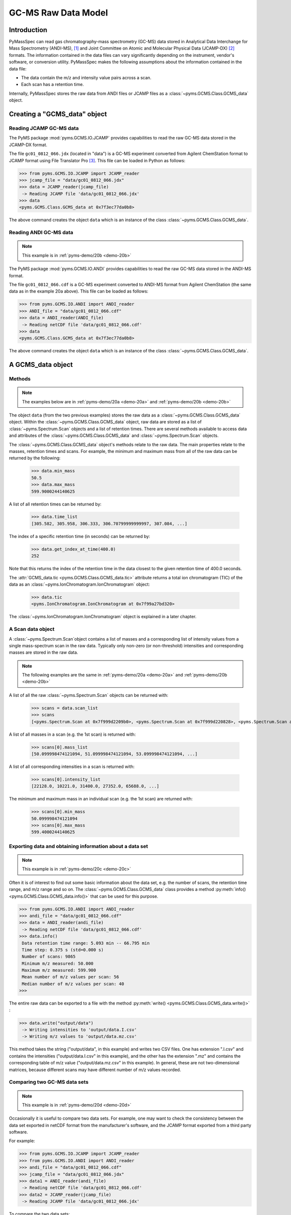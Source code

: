 *********************
GC-MS Raw Data Model
*********************

.. contents:: :local: Table of Contents

Introduction
=============

PyMassSpec can read gas chromatography-mass spectrometry (GC-MS) data stored in
Analytical Data Interchange for Mass Spectrometry (ANDI-MS), [#ANDI-MS]_
and Joint Committee on Atomic and Molecular Physical Data (JCAMP-DX) [#JCAMP-DX]_
formats. The information contained in the data files can vary significantly
depending on the instrument, vendor's software, or conversion utility.
PyMassSpec makes the following assumptions about the information contained in the data file:

* The data contain the m/z and intensity value pairs across a scan.
* Each scan has a retention time.

Internally, PyMassSpec stores the raw data from ANDI files or JCAMP files as a
:class:`~pyms.GCMS.Class.GCMS_data` object.

Creating a "GCMS_data" object
================================

Reading JCAMP GC-MS data
----------------------------

.. note::This example is in :ref:`pyms-demo/20a <demo-20a>`

The PyMS package :mod:`pyms.GCMS.IO.JCAMP` provides capabilities to read the raw
GC-MS data stored in the JCAMP-DX format.

The file ``gc01_0812_066.jdx`` (located in "data") is a GC-MS experiment
converted from Agilent ChemStation format to JCAMP format using File
Translator Pro [#ChemSW]_. This file can be loaded in Python
as follows:

.. code-block:: python

    >>> from pyms.GCMS.IO.JCAMP import JCAMP_reader
    >>> jcamp_file = "data/gc01_0812_066.jdx"
    >>> data = JCAMP_reader(jcamp_file)
     -> Reading JCAMP file 'data/gc01_0812_066.jdx'
    >>> data
    <pyms.GCMS.Class.GCMS_data at 0x7f3ec77da0b8>

The above command creates the object ``data`` which is an instance
of the class :class:`~pyms.GCMS.Class.GCMS_data`.

Reading ANDI GC-MS data
------------------------

.. note:: This example is in :ref:`pyms-demo/20b <demo-20b>`

The PyMS package :mod:`pyms.GCMS.IO.ANDI` provides capabilities to read the raw
GC-MS data stored in the ANDI-MS format.

The file ``gc01_0812_066.cdf`` is a GC-MS experiment converted to ANDI-MS
format from Agilent ChemStation (the same data as in the example 20a above).
This file can be loaded as follows:

.. code-block:: python

    >>> from pyms.GCMS.IO.ANDI import ANDI_reader
    >>> ANDI_file = "data/gc01_0812_066.cdf"
    >>> data = ANDI_reader(ANDI_file)
     -> Reading netCDF file 'data/gc01_0812_066.cdf'
    >>> data
    <pyms.GCMS.Class.GCMS_data at 0x7f3ec77da0b8>

The above command creates the object ``data`` which is an instance
of the class :class:`~pyms.GCMS.Class.GCMS_data`.

A GCMS_data object
======================

Methods
---------

.. note:: The examples below are in :ref:`pyms-demo/20a <demo-20a>` and :ref:`pyms-demo/20b <demo-20b>`

The object ``data`` (from the two previous examples) stores the raw data as a
:class:`~pyms.GCMS.Class.GCMS_data` object. Within the
:class:`~pyms.GCMS.Class.GCMS_data` object, raw data are stored as a list
of :class:`~pyms.Spectrum.Scan` objects and a list of retention times.
There are several methods available to access data and attributes of the
:class:`~pyms.GCMS.Class.GCMS_data` and
:class:`~pyms.Spectrum.Scan` objects.

The :class:`~pyms.GCMS.Class.GCMS_data` object's methods relate to the raw data. The main properties
relate to the masses, retention times and scans. For example, the
minimum and maximum mass from all of the raw data can be returned by the
following:

    >>> data.min_mass
    50.5
    >>> data.max_mass
    599.9000244140625

A list of all retention times can be returned by:

    >>> data.time_list
    [305.582, 305.958, 306.333, 306.70799999999997, 307.084, ...]

The index of a specific retention time (in seconds) can be returned by:

    >>> data.get_index_at_time(400.0)
    252

Note that this returns the index of the retention time in the
data closest to the given retention time of 400.0 seconds.

The :attr:`GCMS_data.tic <pyms.GCMS.Class.GCMS_data.tic>` attribute
returns a total ion chromatogram (TIC) of the data
as an :class:`~pyms.IonChromatogram.IonChromatogram` object:


    >>> data.tic
    <pyms.IonChromatogram.IonChromatogram at 0x7f99a27bd320>

The :class:`~pyms.IonChromatogram.IonChromatogram`
object is explained in a later chapter.

A Scan data object
----------------------

A :class:`~pyms.Spectrum.Scan`object contains a list of masses and a corresponding list of intensity values from a single mass-spectrum scan in the raw data. Typically only non-zero (or non-threshold) intensities and corresponding masses are stored in the raw data.

.. note:: The following examples are the same in :ref:`pyms-demo/20a <demo-20a>` and :ref:`pyms-demo/20b <demo-20b>`

A list of all the raw :class:`~pyms.Spectrum.Scan` objects can be returned with:

    >>> scans = data.scan_list
    >>> scans
    [<pyms.Spectrum.Scan at 0x7f999d2209b0>, <pyms.Spectrum.Scan at 0x7f999d220828>, <pyms.Spectrum.Scan at 0x7f999d220390>, ...]

A list of all masses in a scan (e.g. the 1st scan) is returned with:

    >>> scans[0].mass_list
    [50.099998474121094, 51.099998474121094, 53.099998474121094, ...]

A list of all corresponding intensities in a scan is returned with:

    >>> scans[0].intensity_list
    [22128.0, 10221.0, 31400.0, 27352.0, 65688.0, ...]

The minimum and maximum mass in an individual scan (e.g. the 1st scan) are
returned with:

    >>> scans[0].min_mass
    50.099998474121094
    >>> scans[0].max_mass
    599.4000244140625

Exporting data and obtaining information about a data set
----------------------------------------------------------

.. note:: This example is in :ref:`pyms-demo/20c <demo-20c>`

Often it is of interest to find out some basic information about the
data set, e.g. the number of scans, the retention time range, and
m/z range and so on. The :class:`~pyms.GCMS.Class.GCMS_data`
class provides a method :py:meth:`info() <pyms.GCMS.Class.GCMS_data.info()>`
that can be used for this purpose.

.. code-block:: python

    >>> from pyms.GCMS.IO.ANDI import ANDI_reader
    >>> andi_file = "data/gc01_0812_066.cdf"
    >>> data = ANDI_reader(andi_file)
     -> Reading netCDF file 'data/gc01_0812_066.cdf'
    >>> data.info()
     Data retention time range: 5.093 min -- 66.795 min
     Time step: 0.375 s (std=0.000 s)
     Number of scans: 9865
     Minimum m/z measured: 50.000
     Maximum m/z measured: 599.900
     Mean number of m/z values per scan: 56
     Median number of m/z values per scan: 40
    >>>

The entire raw data can be exported to a file with the method
:py:meth:`write() <pyms.GCMS.Class.GCMS_data.write()>` :

.. code-block:: python

    >>> data.write("output/data")
     -> Writing intensities to 'output/data.I.csv'
     -> Writing m/z values to 'output/data.mz.csv'

This method takes the string ("output/data", in this example)
and writes two CSV files. One has extension ".I.csv" and
contains the intensities ("output/data.I.csv" in this example),
and the other has the extension ".mz" and contains the
corresponding table of m/z value ("output/data.mz.csv" in
this example). In general, these are not two-dimensional matrices,
because different scans may have different number of m/z
values recorded.

Comparing two GC-MS data sets
----------------------------------

.. note:: This example is in :ref:`pyms-demo/20d <demo-20d>`

Occasionally it is useful to compare two data sets. For example,
one may want to check the consistency between the data set
exported in netCDF format from the manufacturer's software, and
the JCAMP format exported from a third party software.

For example:

.. code-block:: python

    >>> from pyms.GCMS.IO.JCAMP import JCAMP_reader
    >>> from pyms.GCMS.IO.ANDI import ANDI_reader
    >>> andi_file = "data/gc01_0812_066.cdf"
    >>> jcamp_file = "data/gc01_0812_066.jdx"
    >>> data1 = ANDI_reader(andi_file)
     -> Reading netCDF file 'data/gc01_0812_066.cdf'
    >>> data2 = JCAMP_reader(jcamp_file)
     -> Reading JCAMP file 'data/gc01_0812_066.jdx'

To compare the two data sets:

.. code-block:: python

    >>> from pyms.GCMS.Function import diff
    >>> diff(data1, data2)
     Data sets have the same number of time points.
       Time RMSD: 1.80e-13
     Checking for consistency in scan lengths ... OK
     Calculating maximum RMSD for m/z values and intensities ...
       Max m/z RMSD: 1.03e-05
       Max intensity RMSD: 0.00e+00

If the data cannot be compared, for example because of
different number of scans, or inconsistent number of m/z values
in between two scans, :py:meth:`diff() <pyms.GCMS.Function.diff>`
will report the difference. For example:

.. code-block:: python

    >>> data2.trim(begin=1000, end=2000)
    Trimming data to between 1000 and 2000 scans
    >>> diff(data1, data2)
     -> The number of retention time points different.
     First data set: 9865 time points
     Second data set: 1001 time points
     Data sets are different.

.. rubric:: Footnotes

.. [#ANDI-MS] ANDI-MS was developed by the Analytical Instrument Association
.. [#JCAMP-DX] JCAMP-DX is maintained by the International Union of Pure and Applied Chemistry
.. [#ChemSW] ChemSW, Inc.